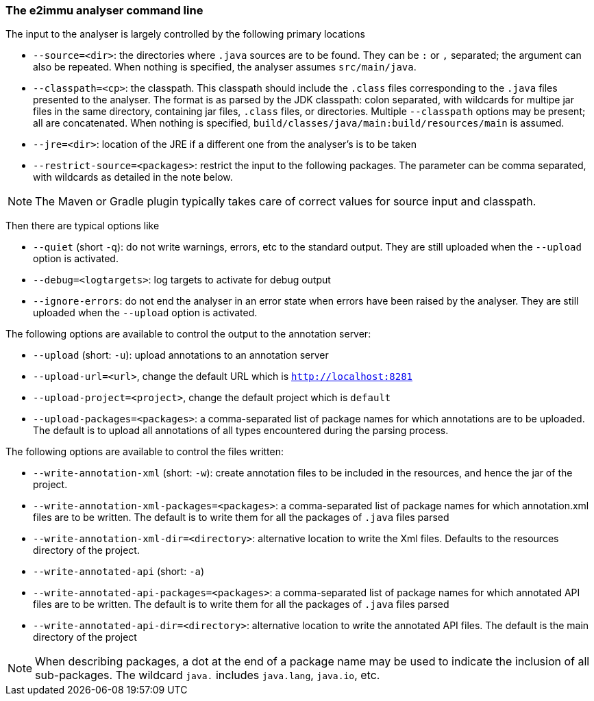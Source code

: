 
=== The e2immu analyser command line

The input to the analyser is largely controlled by the following primary locations

- `--source=<dir>`: the directories where `.java` sources are to be found.
They can be `:` or `,` separated; the argument can also be repeated.
When nothing is specified, the analyser assumes `src/main/java`.
- `--classpath=<cp>`: the classpath.
This classpath should include the `.class` files corresponding to the `.java` files presented to the analyser.
The format is as parsed by the JDK classpath: colon separated, with wildcards for multipe jar files in the same directory, containing jar files, `.class` files, or directories.
Multiple `--classpath` options may be present; all are concatenated.
When nothing is specified, `build/classes/java/main:build/resources/main` is assumed.
- `--jre=<dir>`: location of the JRE if a different one from the analyser's is to be taken
- `--restrict-source=<packages>`: restrict the input to the following packages.
The parameter can be comma separated, with wildcards as detailed in the note below.

NOTE: The Maven or Gradle plugin typically takes care of correct values for source input and classpath.

Then there are typical options like

- `--quiet` (short `-q`): do not write warnings, errors, etc to the standard output.
They are still uploaded when the `--upload` option is activated.
- `--debug=<logtargets>`: log targets to activate for debug output
- `--ignore-errors`: do not end the analyser in an error state when errors have been raised by the analyser.
They are still uploaded when the `--upload` option is activated.

The following options are available to control the output to the annotation server:

- `--upload` (short: `-u`): upload annotations to an annotation server
- `--upload-url=<url>`, change the default URL which is `http://localhost:8281`
- `--upload-project=<project>`, change the default project which is `default`
- `--upload-packages=<packages>`: a comma-separated list of package names for which annotations are to be uploaded.
The default is to upload all annotations of all types encountered during the parsing process.

The following options are available to control the files written:

- `--write-annotation-xml` (short: `-w`): create annotation files to be included in the resources, and hence the jar of the project.
- `--write-annotation-xml-packages=<packages>`: a comma-separated list of package names for which annotation.xml files are to be written.
The default is to write them for all the packages of `.java` files parsed
- `--write-annotation-xml-dir=<directory>`: alternative location to write the Xml files.
Defaults to the resources directory of the project.
- `--write-annotated-api` (short: `-a`)
- `--write-annotated-api-packages=<packages>`: a comma-separated list of package names for which annotated API files are to be written.
The default is to write them for all the packages of `.java` files parsed
- `--write-annotated-api-dir=<directory>`: alternative location to write the annotated API files.
The default is the main directory of the project

NOTE: When describing packages, a dot at the end of a package name may be used to indicate the inclusion of all sub-packages.
The wildcard `java.` includes `java.lang`, `java.io`, etc.
